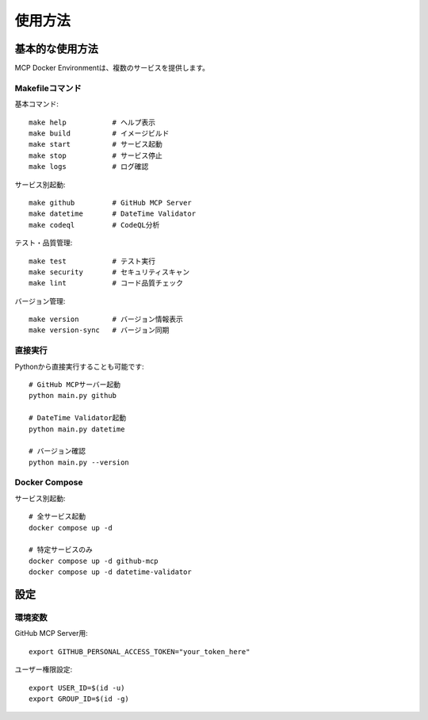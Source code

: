 使用方法
========

基本的な使用方法
----------------

MCP Docker Environmentは、複数のサービスを提供します。

Makefileコマンド
~~~~~~~~~~~~~~~~

基本コマンド::

    make help           # ヘルプ表示
    make build          # イメージビルド
    make start          # サービス起動
    make stop           # サービス停止
    make logs           # ログ確認

サービス別起動::

    make github         # GitHub MCP Server
    make datetime       # DateTime Validator
    make codeql         # CodeQL分析

テスト・品質管理::

    make test           # テスト実行
    make security       # セキュリティスキャン
    make lint           # コード品質チェック

バージョン管理::

    make version        # バージョン情報表示
    make version-sync   # バージョン同期

直接実行
~~~~~~~~

Pythonから直接実行することも可能です::

    # GitHub MCPサーバー起動
    python main.py github

    # DateTime Validator起動
    python main.py datetime

    # バージョン確認
    python main.py --version

Docker Compose
~~~~~~~~~~~~~~

サービス別起動::

    # 全サービス起動
    docker compose up -d

    # 特定サービスのみ
    docker compose up -d github-mcp
    docker compose up -d datetime-validator

設定
----

環境変数
~~~~~~~~

GitHub MCP Server用::

    export GITHUB_PERSONAL_ACCESS_TOKEN="your_token_here"

ユーザー権限設定::

    export USER_ID=$(id -u)
    export GROUP_ID=$(id -g)
